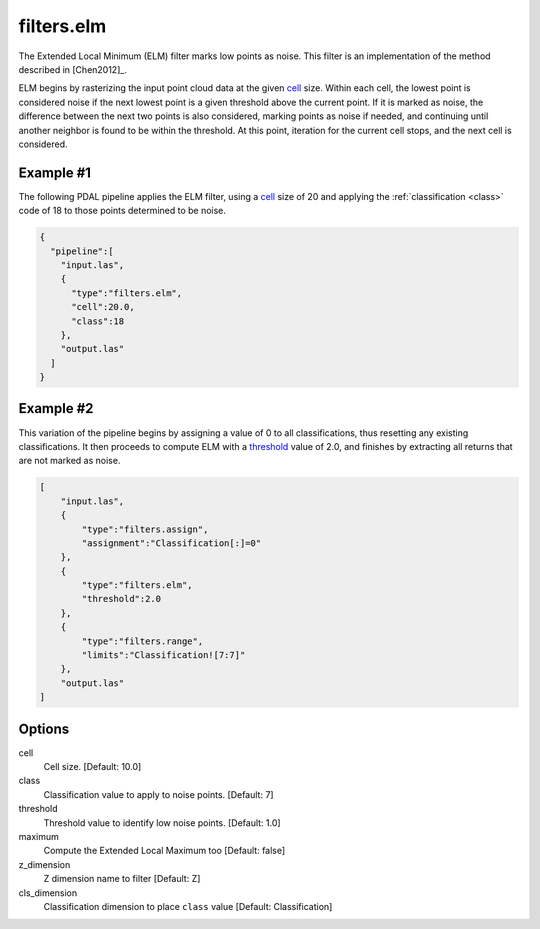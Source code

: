 .. _filters.elm:

filters.elm
===============================================================================

The Extended Local Minimum (ELM) filter marks low points as noise. This filter
is an implementation of the method described in [Chen2012]_.

ELM begins by rasterizing the input point cloud data at the given cell_ size.
Within each cell, the lowest point is considered noise if the next lowest point
is a given threshold above the current point. If it is marked as noise, the
difference between the next two points is also considered, marking points as
noise if needed, and continuing until another neighbor is found to be within the
threshold. At this point, iteration for the current cell stops, and the next
cell is considered.

.. embed::

Example #1
----------

The following PDAL pipeline applies the ELM filter, using a cell_ size of 20
and
applying the :ref:`classification <class>` code of 18 to those points
determined to be noise.

.. code-block:: json

    {
      "pipeline":[
        "input.las",
        {
          "type":"filters.elm",
          "cell":20.0,
          "class":18
        },
        "output.las"
      ]
    }

Example #2
----------

This variation of the pipeline begins by assigning a value of 0 to all
classifications, thus resetting any existing classifications. It then proceeds
to compute ELM with a threshold_ value of 2.0, and finishes by extracting all
returns that are not marked as noise.

.. code-block:: json

  [
      "input.las",
      {
          "type":"filters.assign",
          "assignment":"Classification[:]=0"
      },
      {
          "type":"filters.elm",
          "threshold":2.0
      },
      {
          "type":"filters.range",
          "limits":"Classification![7:7]"
      },
      "output.las"
  ]

Options
-------------------------------------------------------------------------------

_`cell`
  Cell size. [Default: 10.0]

_`class`
  Classification value to apply to noise points. [Default: 7]

_`threshold`
  Threshold value to identify low noise points. [Default: 1.0]

_`maximum`
  Compute the Extended Local Maximum too [Default: false]

_`z_dimension`
  Z dimension name to filter [Default: Z]

_`cls_dimension`
  Classification dimension to place ``class`` value [Default: Classification]
